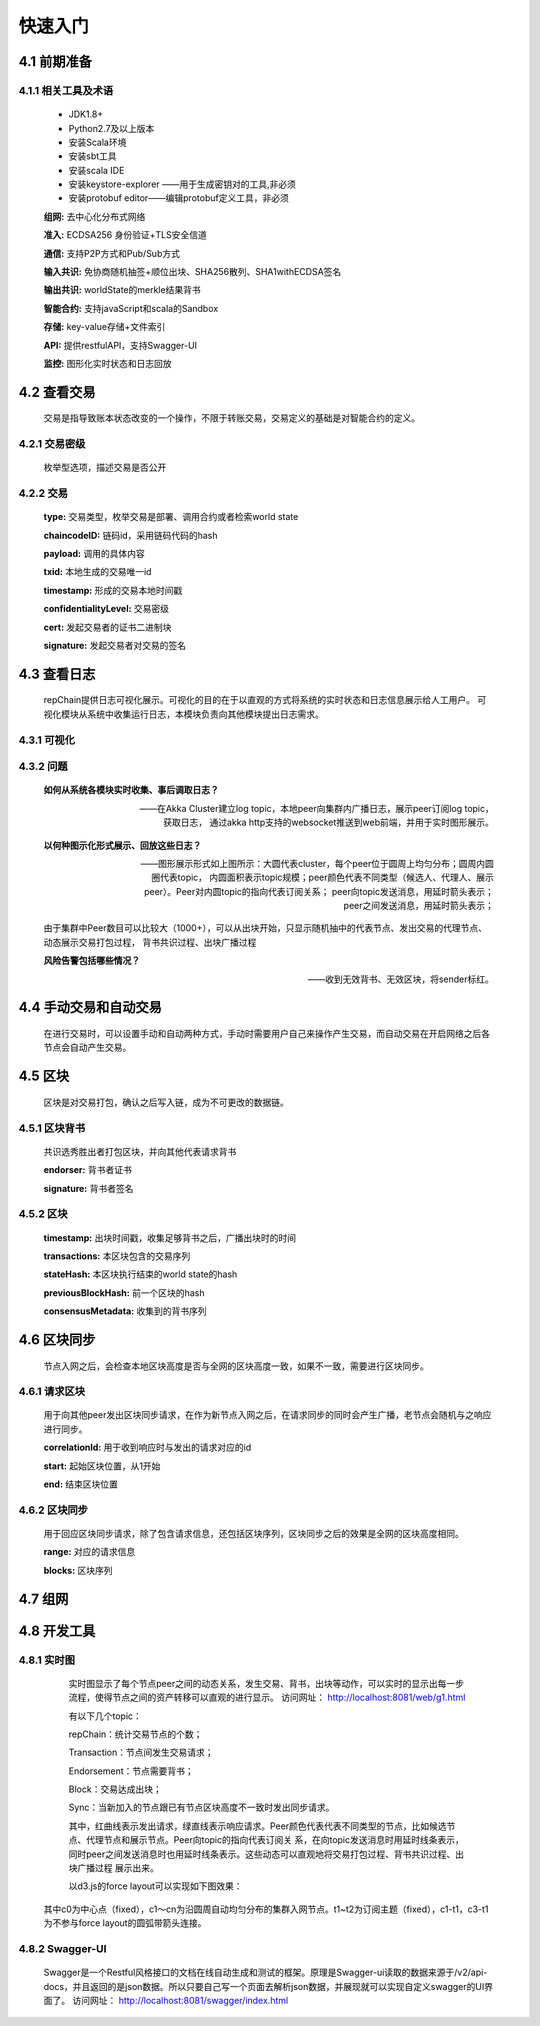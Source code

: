 快速入门
=================

4.1 前期准备
----------------
4.1.1 相关工具及术语
++++++++++++++++
	* JDK1.8+
	* Python2.7及以上版本
	* 安装Scala环境
	* 安装sbt工具
	* 安装scala IDE
	* 安装keystore-explorer ——用于生成密钥对的工具,非必须
	* 安装protobuf editor——编辑protobuf定义工具，非必须


	**组网:** 去中心化分布式网络

	**准入:** ECDSA256 身份验证+TLS安全信道

	**通信:** 支持P2P方式和Pub/Sub方式

	**输入共识:** 免协商随机抽签+顺位出块、SHA256散列、SHA1withECDSA签名

	**输出共识:** worldState的merkle结果背书

	**智能合约:** 支持javaScript和scala的Sandbox

	**存储:** key-value存储+文件索引

	**API:** 提供restfulAPI，支持Swagger-UI

	**监控:** 图形化实时状态和日志回放


4.2 查看交易
------------------

	交易是指导致账本状态改变的一个操作，不限于转账交易，交易定义的基础是对智能合约的定义。

4.2.1 交易密级
++++++++++++++++

	枚举型选项，描述交易是否公开

	.. code-block:: java
	   :linenos:
	   
	   enum ConfidentialityLevel {
			PUBLIC = 0;
			CONFIDENTIAL = 1;
		}

4.2.2 交易
++++++++++++++++

	.. code-block:: protobuf
	   :linenos:
	   
	   message Transaction {
			enum Type {
				UNDEFINED = 0;
				// deploy a chaincode to the network and call `Init` function
				CHAINCODE_DEPLOY = 1;
				// call a chaincode `Invoke` function as a transaction
				CHAINCODE_INVOKE = 2;
				// call a chaincode `query` function
				CHAINCODE_QUERY = 3;
				// terminate a chaincode; not implemented yet
				CHAINCODE_TERMINATE = 4;
			}
			Type type = 1;
			//store ChaincodeID as bytes so its encrypted value can be stored
			string chaincodeID = 2;
			ChaincodeSpec payload=3;
			string txid = 4;
			google.protobuf.Timestamp timestamp = 5;
			ConfidentialityLevel confidentialityLevel = 6;
			bytes cert = 7;
			bytes signature = 8;
		}

	**type:** 交易类型，枚举交易是部署、调用合约或者检索world state

	**chaincodeID:** 链码id，采用链码代码的hash

	**payload:** 调用的具体内容

	**txid:** 本地生成的交易唯一id

	**timestamp:** 形成的交易本地时间戳

	**confidentialityLevel:** 交易密级

	**cert:** 发起交易者的证书二进制块

	**signature:** 发起交易者对交易的签名

4.3 查看日志
-----------------

	repChain提供日志可视化展示。可视化的目的在于以直观的方式将系统的实时状态和日志信息展示给人工用户。
	可视化模块从系统中收集运行日志，本模块负责向其他模块提出日志需求。

4.3.1 可视化
+++++++++++++++

.. image:: ./images/chapter4/4.3.1.png
   :scale: 50
   :height: 1153
   :width: 1387
   :alt: 消息流

4.3.2 问题
++++++++++++++++

	**如何从系统各模块实时收集、事后调取日志？**

	——在Akka Cluster建立log topic，本地peer向集群内广播日志，展示peer订阅log topic，获取日志，
	通过akka http支持的websocket推送到web前端，并用于实时图形展示。

	**以何种图示化形式展示、回放这些日志？**

	——图形展示形式如上图所示：大圆代表cluster，每个peer位于圆周上均匀分布；圆周内圆圈代表topic，
	内圆面积表示topic规模；peer颜色代表不同类型（候选人、代理人、展示peer）。Peer对内圆topic的指向代表订阅关系；
	peer向topic发送消息，用延时箭头表示；peer之间发送消息，用延时箭头表示；
	
	由于集群中Peer数目可以比较大（1000+），可以从出块开始，只显示随机抽中的代表节点、发出交易的代理节点、动态展示交易打包过程，
	背书共识过程、出块广播过程

	**风险告警包括哪些情况？**

	——收到无效背书、无效区块，将sender标红。
	
4.4 手动交易和自动交易
-----------------------------

	在进行交易时，可以设置手动和自动两种方式，手动时需要用户自己来操作产生交易，而自动交易在开启网络之后各节点会自动产生交易。

	.. code-block:: scala
	   :linenos:
	   
	   system {
		  //api是否开启
		  //如果是单机多节点测试模式（Repchain，则选择0，默认节点1会开启）
		  ws_enable = 1//api 0,不开启;1,开启
		  
		  //交易生产方式
		  trans_create_type = 1 //0,手动;1,自动
		  
		  //是否进行TPS测试
		  statistic_enable = 1 // 0,unable;able
		}
	
4.5 区块
-------------

	区块是对交易打包，确认之后写入链，成为不可更改的数据链。

4.5.1 区块背书
++++++++++++++++++

	共识选秀胜出者打包区块，并向其他代表请求背书

	.. code-block:: protobuf
	   :linenos:
	   
	   message Endorsement {
			// Identity of the endorser (e.g. its certificate)
			bytes endorser = 1;
			// Signature of the payload included in ProposalResponse concatenated with
			// the endorser's certificate; ie, sign(ProposalResponse.payload + endorser)
			bytes signature = 2;
		}
	
	**endorser:** 背书者证书

	**signature:** 背书者签名

4.5.2 区块
+++++++++++++++

	.. code-block:: scala
	   :linenos:
	   
	   message Block {
			google.protobuf.Timestamp timestamp = 2;
			repeated Transaction transactions = 3;
			bytes stateHash = 4;
			bytes previousBlockHash = 5;
			repeated Endorsement consensusMetadata=6;
		}
   
	**timestamp:** 出块时间戳，收集足够背书之后，广播出块时的时间
   
	**transactions:** 本区块包含的交易序列

	**stateHash:** 本区块执行结束的world state的hash

	**previousBlockHash:** 前一个区块的hash

	**consensusMetadata:** 收集到的背书序列

4.6 区块同步
----------------

	节点入网之后，会检查本地区块高度是否与全网的区块高度一致，如果不一致，需要进行区块同步。

4.6.1 请求区块
++++++++++++++++++

	用于向其他peer发出区块同步请求，在作为新节点入网之后，在请求同步的同时会产生广播，老节点会随机与之响应进行同步。

	.. code-block:: scala
		:linenos:
		
		message SyncBlockRange {
			uint64 correlationId = 1;
			uint64 start = 2;
			uint64 end = 3;
		}
	
	**correlationId:** 用于收到响应时与发出的请求对应的id

	**start:** 起始区块位置，从1开始

	**end:** 结束区块位置

4.6.2 区块同步
++++++++++++++++

	用于回应区块同步请求，除了包含请求信息，还包括区块序列，区块同步之后的效果是全网的区块高度相同。

	.. code-block:: scala
	   :linenos:
	   
	   message SyncBlocks {
			SyncBlockRange range = 1;
			repeated Block blocks = 2;
		}
	
	**range:** 对应的请求信息

	**blocks:** 区块序列

4.7 组网
------------

	.. code-block:: yaml
	   :linenos:
	   
	   cluster {
	   
	    //组网是进行布置节点信息,组网时进行开启cluster
		//种子节点
		seed-nodes = ["akka.ssl.tcp://Repchain@192.168.2.88:8082",
					"akka.ssl.tcp://Repchain@192.168.2.65:8082",
					"akka.ssl.tcp://Repchain@192.168.2.27:8082",
					"akka.ssl.tcp://Repchain@192.168.2.30:8082"]
					#"akka.tcp://repChain@192.168.1.17:64426"]
		}
4.8 开发工具
----------------
4.8.1 实时图
++++++++++++++++
	实时图显示了每个节点peer之间的动态关系，发生交易、背书，出块等动作，可以实时的显示出每一步流程，使得节点之间的资产转移可以直观的进行显示。		访问网址： http://localhost:8081/web/g1.html
	

	.. image:: ./images/chapter4/实时图.png
           :scale: 50
           :height: 1153
           :width: 1387
           :alt: 消息流

	有以下几个topic：
	
	repChain：统计交易节点的个数；
	
	Transaction：节点间发生交易请求；
	
	Endorsement：节点需要背书；
	
	Block：交易达成出块；
	
	Sync：当新加入的节点跟已有节点区块高度不一致时发出同步请求。
	
	其中，红曲线表示发出请求，绿直线表示响应请求。Peer颜色代表代表不同类型的节点，比如候选节点、代理节点和展示节点。Peer向topic的指向代表订阅关	    系，在向topic发送消息时用延时线条表示，同时peer之间发送消息时也用延时线条表示。这些动态可以直观地将交易打包过程、背书共识过程、出块广播过程         展示出来。
	
	以d3.js的force layout可以实现如下图效果：

        .. image:: ./images/chapter4/d3.png
           :scale: 50
  	   :height: 1153
           :width: 1387
           :alt: 消息流
   
   其中c0为中心点（fixed），c1～cn为沿圆周自动均匀分布的集群入网节点。t1~t2为订阅主题（fixed），c1-t1，c3-t1为不参与force layout的圆弧带箭头连接。

4.8.2 Swagger-UI
++++++++++++++++
	Swagger是一个Restful风格接口的文档在线自动生成和测试的框架。原理是Swagger-ui读取的数据来源于/v2/api-docs，并且返回的是json数据。所以只要自己写一个页面去解析json数据，并展现就可以实现自定义swagger的UI界面了。										访问网址： http://localhost:8081/swagger/index.html
